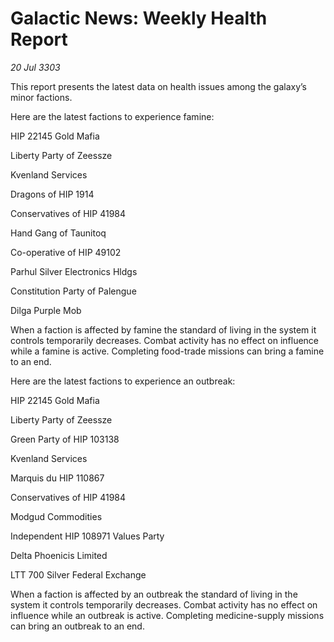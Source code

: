 * Galactic News: Weekly Health Report

/20 Jul 3303/

This report presents the latest data on health issues among the galaxy’s minor factions. 

Here are the latest factions to experience famine: 

HIP 22145 Gold Mafia 

Liberty Party of Zeessze 

Kvenland Services 

Dragons of HIP 1914 

Conservatives of HIP 41984 

Hand Gang of Taunitoq 

Co-operative of HIP 49102 

Parhul Silver Electronics Hldgs 

Constitution Party of Palengue 

Dilga Purple Mob 

When a faction is affected by famine the standard of living in the system it controls temporarily decreases. Combat activity has no effect on influence while a famine is active. Completing food-trade missions can bring a famine to an end. 

Here are the latest factions to experience an outbreak: 

HIP 22145 Gold Mafia 

Liberty Party of Zeessze 

Green Party of HIP 103138 

Kvenland Services 

Marquis du HIP 110867 

Conservatives of HIP 41984 

Modgud Commodities 

Independent HIP 108971 Values Party 

Delta Phoenicis Limited 

LTT 700 Silver Federal Exchange 

When a faction is affected by an outbreak the standard of living in the system it controls temporarily decreases. Combat activity has no effect on influence while an outbreak is active. Completing medicine-supply missions can bring an outbreak to an end.